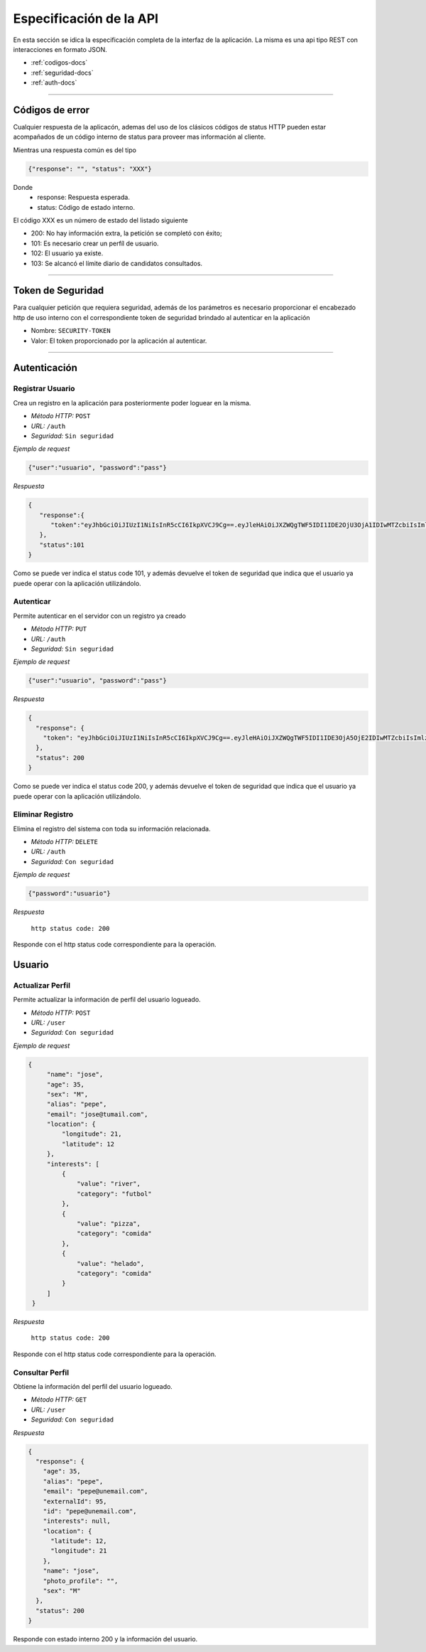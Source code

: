 ======================================
Especificación de la API
======================================
En esta sección se idica la especificación completa de la interfaz de la aplicación. La misma es una api tipo REST con interacciones en formato JSON.

* :ref:`codigos-docs`
* :ref:`seguridad-docs`
* :ref:`auth-docs`

****

.. _codigos-docs:


Códigos de error
================

Cualquier respuesta de la aplicacón, ademas del uso de los clásicos códigos de status HTTP pueden estar acompañados de un código interno de status para proveer mas información al cliente.

Mientras una respuesta común es del tipo

.. code-block:: jsonld

   {"response": "", "status": "XXX"}


Donde 
	- response: Respuesta esperada.
	- status: Código de estado interno.

El código XXX es un número de estado del listado siguiente

* 200: No hay información extra, la petición se completó con éxito;
* 101: Es necesario crear un perfíl de usuario.
* 102: El usuario ya existe.
* 103: Se alcancó el límite diario de candidatos consultados.

****

.. _seguridad-docs:


Token de Seguridad
====================

Para cualquier petición que requiera seguridad, además de los parámetros es necesario proporcionar el encabezado http de uso interno con el correspondiente token de seguridad brindado al autenticar en la aplicación

- Nombre: ``SECURITY-TOKEN``
- Valor: El token proporcionado por la aplicación al autenticar.


****

.. _auth-docs:

Autenticación
===============

Registrar Usuario
------------------

Crea un registro en la aplicación para posteriormente poder loguear en la misma.

- *Método HTTP:* ``POST``
- *URL:* ``/auth``
- *Seguridad:* ``Sin seguridad``

*Ejemplo de request*

.. code-block:: jsonld

   {"user":"usuario", "password":"pass"}

*Respuesta*

.. code-block:: jsonld  

	{
	   "response":{
	      "token":"eyJhbGciOiJIUzI1NiIsInR5cCI6IkpXVCJ9Cg==.eyJleHAiOiJXZWQgTWF5IDI1IDE2OjU3OjA1IDIwMTZcbiIsImlzcyI6IlRpbmRlcjItU2hhcmVkIiwibmFtZSI6ImNoZWxvNCJ9Cg==.eyJhbGciOiJIUzI1NiIsInR5cCI6IkpXVCJ9Cg==eyJleHAiOiJXZWQgTWF5IDI1IDE2OjU3OjA1IDIwMTZcbiIsImlzcyI6IlRpbmRlcjItU2hhcmVkIiwibmFtZSI6ImNoZWxvNCJ9Cg=="
	   },
	   "status":101
	}

Como se puede ver indica el status code 101, y además devuelve el token de seguridad que indica que el usuario ya puede operar con la aplicación utilizándolo.


Autenticar
------------------

Permite autenticar en el servidor con un registro ya creado

- *Método HTTP:* ``PUT``
- *URL:* ``/auth``
- *Seguridad:* ``Sin seguridad``

*Ejemplo de request*

.. code-block:: jsonld

   {"user":"usuario", "password":"pass"}

*Respuesta*

.. code-block:: jsonld  

	{
	  "response": {
	    "token": "eyJhbGciOiJIUzI1NiIsInR5cCI6IkpXVCJ9Cg==.eyJleHAiOiJXZWQgTWF5IDI1IDE3OjA5OjE2IDIwMTZcbiIsImlzcyI6IlRpbmRlcjItU2hhcmVkIiwibmFtZSI6ImNoZWxvMyJ9Cg==.eyJhbGciOiJIUzI1NiIsInR5cCI6IkpXVCJ9Cg==eyJleHAiOiJXZWQgTWF5IDI1IDE3OjA5OjE2IDIwMTZcbiIsImlzcyI6IlRpbmRlcjItU2hhcmVkIiwibmFtZSI6ImNoZWxvMyJ9Cg=="
	  },
	  "status": 200
	}

Como se puede ver indica el status code 200, y además devuelve el token de seguridad que indica que el usuario ya puede operar con la aplicación utilizándolo.


Eliminar Registro
------------------

Elimina el registro del sistema con toda su información relacionada.

- *Método HTTP:* ``DELETE``
- *URL:* ``/auth``
- *Seguridad:* ``Con seguridad``

*Ejemplo de request*

.. code-block:: jsonld

   {"password":"usuario"}

*Respuesta*

 ``http status code: 200``

Responde con el http status code correspondiente para la operación.

.. _user-docs:

Usuario
===============

Actualizar Perfil
------------------

Permite actualizar la información de perfil del usuario logueado.

- *Método HTTP:* ``POST``
- *URL:* ``/user``
- *Seguridad:* ``Con seguridad``

*Ejemplo de request*

.. code-block:: jsonld

   {
        "name": "jose",
        "age": 35,
        "sex": "M",
        "alias": "pepe",
        "email": "jose@tumail.com",
        "location": {
            "longitude": 21,
            "latitude": 12
        },
        "interests": [
            {
                "value": "river",
                "category": "futbol"
            },
            {
                "value": "pizza",
                "category": "comida"
            },
            {
                "value": "helado",
                "category": "comida"
            }
        ]
    }

*Respuesta*

 ``http status code: 200``

Responde con el http status code correspondiente para la operación.

Consultar Perfil
------------------------------

Obtiene la información del perfil del usuario logueado.

- *Método HTTP:* ``GET``
- *URL:* ``/user``
- *Seguridad:* ``Con seguridad``

*Respuesta*

.. code-block:: jsonld  

	{
	  "response": {
	    "age": 35,
	    "alias": "pepe",
	    "email": "pepe@unemail.com",
	    "externalId": 95,
	    "id": "pepe@unemail.com",
	    "interests": null,
	    "location": {
	      "latitude": 12,
	      "longitude": 21
	    },
	    "name": "jose",
	    "photo_profile": "",
	    "sex": "M"
	  },
	  "status": 200
	}

Responde con estado interno 200 y la información del usuario.
